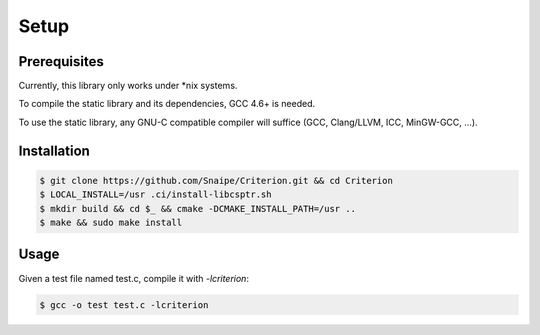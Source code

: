 Setup
=====

Prerequisites
-------------

Currently, this library only works under \*nix systems.

To compile the static library and its dependencies, GCC 4.6+ is needed.

To use the static library, any GNU-C compatible compiler will suffice
(GCC, Clang/LLVM, ICC, MinGW-GCC, ...).

Installation
------------

.. code-block:: bash

    $ git clone https://github.com/Snaipe/Criterion.git && cd Criterion
    $ LOCAL_INSTALL=/usr .ci/install-libcsptr.sh
    $ mkdir build && cd $_ && cmake -DCMAKE_INSTALL_PATH=/usr ..
    $ make && sudo make install

Usage
-----

Given a test file named test.c, compile it with `-lcriterion`:

.. code-block:: bash

    $ gcc -o test test.c -lcriterion
